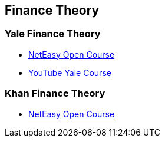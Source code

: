 == Finance Theory

=== Yale Finance Theory
- link:http://open.163.com/special/opencourse/financialtheory.html[NetEasy Open Course]
- link:https://www.youtube.com/playlist?list=PLEDC55106E0BA18FC[YouTube Yale Course]

=== Khan Finance Theory
- link:http://open.163.com/special/Khan/finance.html[NetEasy Open Course]
